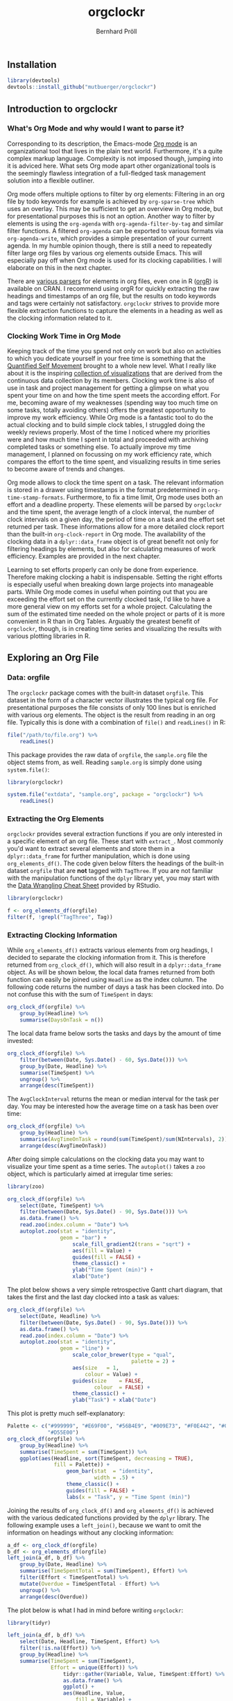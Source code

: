 #+PROPERTY: header-args:R :session :width 800 :exports both :colnames yes
#+OPTIONS: toc:nil
#+TITLE: orgclockr
#+AUTHOR: Bernhard Pröll

** COMMENT Prepare Document
#+BEGIN_SRC elisp :exports none :results silent
(goto-char (point-min))
(while (re-search-forward "\\[\\[file:~/octopress/source" nil t)
  (replace-match "[[http://mutbuerger.github.io")
)
#+END_SRC

** Installation
#+BEGIN_SRC R :results output :colnames yes
library(devtools)
devtools::install_github("mutbuerger/orgclockr")
#+END_SRC
** Introduction to orgclockr
*** What's Org Mode and why would I want to parse it?

Corresponding to its description, the Emacs-mode [[http://orgmode.org/manual/index.html#Top][Org mode]] is an organizational tool that lives in the plain text world. Furthermore, it's a quite complex markup language. Complexity is not imposed though, jumping into it is adviced here. What sets Org mode apart other organizational tools is the seemingly flawless integration of a full-fledged task management solution into a flexible outliner.

Org mode offers multiple options to filter by org elements: Filtering in an org file by todo keywords for example is achieved by =org-sparse-tree= which uses an overlay. This may be sufficient to get an overview in Org mode, but for presentational purposes this is not an option. Another way to filter by elements is using the =org-agenda= with =org-agenda-filter-by-tag= and similar filter functions. A filtered =org-agenda= can be exported to various formats via =org-agenda-write=, which provides a simple presentation of your current agenda. In my humble opinion though, there is still a need to repeatedly filter large org files by various org elements outside Emacs. This will especially pay off when Org mode is used for its clocking capabilities. I will elaborate on this in the next chapter.

There are [[http://orgmode.org/worg/org-tools/][various parsers]] for elements in org files, even one in R ([[http://cran.r-project.org/web/packages/orgR/index.html][orgR]]) is available on CRAN. I recommend using orgR for quickly extracting the raw headings and timestamps of an org file, but the results on todo keywords and tags were certainly not satisfactory. =orgclockr= strives to provide more flexible extraction functions to capture the elements in a heading as well as the clocking information related to it.

*** Clocking Work Time in Org Mode

Keeping track of the time you spend not only on work but also on activities to which you dedicate yourself in your free time is something that the [[http://quantifiedself.com/][Quantified Self Movement]] brought to a whole new level. What I really like about it is the inspiring [[http://quantifiedself.com/data-visualization/][collection of visualizations]] that are derived from the continuous data collection by its members. Clocking work time is also of use in task and project management for getting a glimpse on what you spent your time on and how the time spent meets the according effort. For me, becoming aware of my weaknesses (spending way too much time on some tasks, totally avoiding others) offers the greatest opportunity to improve my work efficiency. While Org mode is a fantastic tool to do the actual clocking and to build simple clock tables, I struggled doing the weekly reviews properly. Most of the time I noticed where my priorities were and how much time I spent in total and proceeded with archiving completed tasks or something else. To actually improve my time management, I planned on focussing on my work efficiency rate, which compares the effort to the time spent, and visualizing results in time series to become aware of trends and changes.

Org mode allows to clock the time spent on a task. The relevant information is stored in a drawer using timestamps in the format predetermined in =org-time-stamp-formats=. Furthermore, to fix a time limit, Org mode uses both an effort and a deadline property. These elements will be parsed by =orgclockr= and the time spent, the average length of a clock interval, the number of clock intervals on a given day, the period of time on a task and the effort set returned per task. These informations allow for a more detailed clock report than the built-in =org-clock-report= in Org mode. The availability of the clocking data in a =dplyr::data_frame= object is of great benefit not only for filtering headings by elements, but also for calculating measures of work efficiency. Examples are provided in the next chapter.

Learning to set efforts properly can only be done from experience. Therefore making clocking a habit is indispensable. Setting the right efforts is especially useful when breaking down large projects into manageable parts. While Org mode comes in useful when pointing out that you are exceeding the effort set on the currently clocked task, I'd like to have a more general view on my efforts set for a whole project. Calculating the sum of the estimated time needed on the whole project or parts of it is more convenient in R than in Org Tables. Arguably the greatest benefit  of =orgclockr=, though, is in creating time series and visualizing the results with various plotting libraries in R.

** Exploring an Org File
*** Data: orgfile
The =orgclockr= package comes with the built-in dataset =orgfile=. This dataset in the form of a character vector illustrates the typical org file. For presentational purposes the file consists of only 100 lines but is enriched with various org elements. The object is the result from reading in an org file. Typically this is done with a combination of =file()= and =readLines()= in R:

#+BEGIN_SRC R :results none :colnames yes :eval no :ravel eval=FALSE
file("/path/to/file.org") %>%
    readLines()
#+END_SRC

This package provides the raw data of =orgfile=, the =sample.org= file the object stems from, as well. Reading =sample.org= is simply done using =system.file()=:

#+BEGIN_SRC R :results none :colnames yes :eval no :ravel eval=FALSE
library(orgclockr)

system.file("extdata", "sample.org", package = "orgclockr") %>%
    readLines()
#+END_SRC

*** Extracting the Org Elements
=orgclockr= provides several extraction functions if you are only interested in a specific element of an org file. These start with =extract_=. Most commonly you'd want to extract several elements and store them in a =dplyr::data_frame= for further manipulation, which is done using =org_elements_df()=. The code given below filters the headings of the built-in dataset =orgfile= that are *not* tagged with =TagThree=. If you are not familiar with the manipulation functions of the =dplyr= library yet, you may start with the [[http://www.rstudio.com/resources/cheatsheets/][Data Wrangling Cheat Sheet]] provided by RStudio.

#+BEGIN_SRC R :results value :colnames yes :ravel message=FALSE, warning=FALSE
library(orgclockr)

f <- org_elements_df(orgfile)
filter(f, !grepl("TagThree", Tag))
#+END_SRC

#+ATTR_HTML: :border 2 :rules all :frame border :align center
#+CAPTION: Filtering tasks that are not tagged with =TagThree=
#+RESULTS:
| Headline   | Category    | Tag           | Level | State | Deadline | Effort |
|------------+-------------+---------------+-------+-------+----------+--------|
| HeadingOne | CategoryOne | TagOne        |     1 | nil   | nil      | nil    |
| TaskOne    | nil         | TagOne TagTwo |     2 | TODO  | nil      | nil    |
| TaskTwo    | nil         | TagOne        |     2 | TODO  | nil      | 20     |
| TaskThree  | nil         | TagOne        |     2 | TODO  | nil      | nil    |

*** Extracting Clocking Information
While =org_elements_df()= extracts various elements from org headings, I decided to separate the clocking information from it. This is therefore returned from =org_clock_df()=, which will also result in a =dplyr::data_frame= object. As will be shown below, the local data frames returned from both function can easily be joined using =Headline= as the index column. The following code returns the number of days a task has been clocked into. Do not confuse this with the sum of =TimeSpent= in days:

#+BEGIN_SRC R :results value
org_clock_df(orgfile) %>%
    group_by(Headline) %>%
    summarise(DaysOnTask = n())
#+END_SRC

#+CAPTION: Days on task
#+RESULTS:
| Headline  | DaysOnTask |
|-----------+------------|
| TaskEight |          2 |
| TaskFive  |          2 |
| TaskNine  |          1 |
| TaskSeven |          1 |
| TaskSix   |          5 |
| TaskTen   |          1 |
| TaskTwo   |          2 |

The local data frame below sorts the tasks and days by the amount of time invested:

#+BEGIN_SRC R :results value
org_clock_df(orgfile) %>%
    filter(between(Date, Sys.Date() - 60, Sys.Date())) %>%
    group_by(Date, Headline) %>%
    summarise(TimeSpent) %>%
    ungroup() %>%
    arrange(desc(TimeSpent))
#+END_SRC

#+CAPTION: Filtering the last 60 days and sort by time spent
#+RESULTS:
|       Date | Headline  | TimeSpent |
|------------+-----------+-----------|
| 2015-01-19 | TaskTen   |       334 |
| 2015-01-20 | TaskEight |       129 |
| 2015-02-28 | TaskFive  |        51 |
| 2015-02-05 | TaskEight |        23 |
| 2015-03-01 | TaskFive  |         6 |
| 2015-01-19 | TaskNine  |         2 |

The =AvgClockInterval= returns the mean or median interval for the task per day. You may be interested how the average time on a task has been over time:

#+BEGIN_SRC R :results value :colnames yes
org_clock_df(orgfile) %>%
    group_by(Headline) %>%
    summarise(AvgTimeOnTask = round(sum(TimeSpent)/sum(NIntervals), 2)) %>%
    arrange(desc(AvgTimeOnTask))
#+END_SRC

#+CAPTION: The average clock interval per task
#+RESULTS:
| Headline  | AvgTimeOnTask |
|-----------+---------------|
| TaskSeven |           122 |
| TaskTen   |         55.67 |
| TaskEight |         50.67 |
| TaskSix   |          46.4 |
| TaskTwo   |          10.5 |
| TaskFive  |           9.5 |
| TaskNine  |             2 |

After doing simple calculations on the clocking data you may want to visualize your time spent as a time series. The =autoplot()= takes a =zoo= object, which is particularly aimed at irregular time series:

#+BEGIN_SRC R :results graphics :file "~/octopress/source/images/1.png" :ravel message=FALSE, warning=FALSE, fig.width=7, fig.height=5, fig.cap='The time spent per day for the last 3 months'
library(zoo)

org_clock_df(orgfile) %>%
    select(Date, TimeSpent) %>%
    filter(between(Date, Sys.Date() - 90, Sys.Date())) %>%
    as.data.frame() %>%
    read.zoo(index.column = "Date") %>%
    autoplot.zoo(stat = "identity",
                 geom = "bar") +
                     scale_fill_gradient2(trans = "sqrt") +
                     aes(fill = Value) +
                     guides(fill = FALSE) +
                     theme_classic() +
                     ylab("Time Spent (min)") +
                     xlab("Date")
#+END_SRC

#+CAPTION: The time spent per day for the last 3 months
#+RESULTS:
[[http://mutbuerger.github.io/images/1.png]]

The plot below shows a very simple retrospective Gantt chart diagram, that takes the first and the last day clocked into a task as values:

#+BEGIN_SRC R :results graphics :file "~/octopress/source/images/2.png" :ravel message=FALSE, warning=FALSE, fig.cap='A very simple retrospective Gantt chart diagram'
org_clock_df(orgfile) %>%
    select(Date, Headline) %>%
    filter(between(Date, Sys.Date() - 90, Sys.Date())) %>%
    as.data.frame() %>%
    read.zoo(index.column = "Date") %>%
    autoplot.zoo(stat = "identity",
                 geom = "line") +
                     scale_color_brewer(type = "qual",
                                        palette = 2) +
                     aes(size	= 1,
                         colour = Value) +
                     guides(size	= FALSE,
                            colour	= FALSE) +
                     theme_classic() +
                     ylab("Task") + xlab("Date")
#+END_SRC

#+CAPTION: A very simple retrospective Gantt chart diagram
#+RESULTS:
[[http://mutbuerger.github.io/images/2.png]]


This plot is pretty much self-explanatory:

#+BEGIN_SRC R :results graphics :file "~/octopress/source/images/3.png" :ravel message=FALSE, warning=FALSE, fig.cap='Plotting the time spent total per task'
Palette <- c("#999999", "#E69F00", "#56B4E9", "#009E73", "#F0E442", "#0072B2",
             "#D55E00")
org_clock_df(orgfile) %>%
    group_by(Headline) %>%
    summarise(TimeSpent = sum(TimeSpent)) %>%
    ggplot(aes(Headline, sort(TimeSpent, decreasing = TRUE),
               fill = Palette)) +
                   geom_bar(stat  = "identity",
                            width = .5) +
                   theme_classic() +
                   guides(fill = FALSE) +
                   labs(x = "Task", y = "Time Spent (min)")
#+END_SRC

#+CAPTION: Plotting the time spent total per task
#+RESULTS:
[[http://mutbuerger.github.io/images/3.png]]

Joining the results of =org_clock_df()= and =org_elements_df()= is achieved with the various dedicated functions provided by the =dplyr= library. The following example uses a =left_join()=, because we want to omit the information on headings without any clocking information:

#+BEGIN_SRC R :results value :ravel message=FALSE, warning=FALSE
a_df <- org_clock_df(orgfile)
b_df <- org_elements_df(orgfile)
left_join(a_df, b_df) %>%
    group_by(Date, Headline) %>%
    summarise(TimeSpentTotal = sum(TimeSpent), Effort) %>%
    filter(Effort < TimeSpentTotal) %>%
    mutate(Overdue = TimeSpentTotal - Effort) %>%
    ungroup() %>%
    arrange(desc(Overdue))
#+END_SRC

#+CAPTION: Sorting tasks by the amount of time they are overdue
#+RESULTS:
|       Date | Headline  | TimeSpentTotal | Effort | Overdue |
|------------+-----------+----------------+--------+---------|
| 2015-01-19 | TaskTen   |            334 |     25 |     309 |
| 2015-01-20 | TaskEight |            129 |     25 |     104 |
| 2015-01-05 | TaskSeven |            122 |     30 |      92 |
| 2014-12-21 | TaskSix   |             90 |     60 |      30 |

The plot below is what I had in mind before writing =orgclockr=:

#+BEGIN_SRC R :results graphics :file "~/octopress/source/images/4.png" :ravel message=FALSE, warning=FALSE, fig.cap='Compare the time spent per task to the effort set'
library(tidyr)

left_join(a_df, b_df) %>%
    select(Date, Headline, TimeSpent, Effort) %>%
    filter(!is.na(Effort)) %>%
    group_by(Headline) %>%
    summarise(TimeSpent = sum(TimeSpent),
              Effort = unique(Effort)) %>%
                  tidyr::gather(Variable, Value, TimeSpent:Effort) %>%
                  as.data.frame() %>%
                  ggplot() +
                  aes(Headline, Value,
                      fill = Variable) +
                          scale_fill_brewer(type = "qual",
                                            palette = 7) +
                          geom_bar(stat		= "identity",
                                   position	= "dodge") +
                                       theme_classic() +
                                       theme(legend.title	= element_blank(),
                                             legend.position	= "bottom") +
                          labs(x = "Task", y = "Time (min)")
#+END_SRC

#+CAPTION: Compare the time spent per task to the effort set
#+RESULTS:
[[http://mutbuerger.github.io/images/4.png]]

We got a striking example of mostly under estimates and one over estimate here. This obviously should be avoided. The preceeding plot clearly suggests horrible work efficiency rates for the tasks depicted with the sole exception of =TaskTwo= near the desired value of one:

#+BEGIN_SRC R :results value :colnames yes :ravel message=FALSE, warning=FALSE
left_join(a_df, b_df) %>%
    select(Date, Headline, TimeSpent, Effort) %>%
    filter(!is.na(Effort)) %>%
    group_by(Headline) %>%
    summarise(TimeSpent = sum(TimeSpent),
              Effort = unique(Effort)) %>%
                  mutate(EfficiencyRate = round(Effort/TimeSpent, 2))
#+END_SRC

#+CAPTION: Calculating the work efficiency rate
#+RESULTS:
| Headline  | TimeSpent | Effort | EfficiencyRate |
|-----------+-----------+--------+----------------|
| TaskEight |       152 |     25 |           0.16 |
| TaskNine  |         2 |    240 |            120 |
| TaskSeven |       122 |     30 |           0.25 |
| TaskSix   |       232 |     60 |           0.26 |
| TaskTen   |       334 |     25 |           0.07 |
| TaskTwo   |        21 |     20 |           0.95 |

** Limitations
This section may and hopefully will undergo changes in the future, so the list below is also a development roadmap:

- [ ] Currently the tag inheritance provided by the =inherit_tags= parameter in =org_elements_df()= and the =inherit= parameter in =extract_tags()= only works for level one tags.
- [ ] For simplicity reasons, clock intervals are not split at midnight. Keep this in mind when clocking for long periods of time spanning from one day to the next. This may impair the meaningfulness of the =TimeSpent= in =org_clock_df()=.
- [ ] Currently =orgclockr= doesn't parse the =ARCHIVE_ITAGS= and =ARCHIVE_CATEGORY= in archived org files.
** Further Reading
- http://sachachua.com/blog/2007/12/clocking-time-with-emacs-org/
- http://doc.norang.ca/org-mode.html#Clocking
- http://orgmode.org/manual/Clocking-work-time.html#Clocking-work-time
